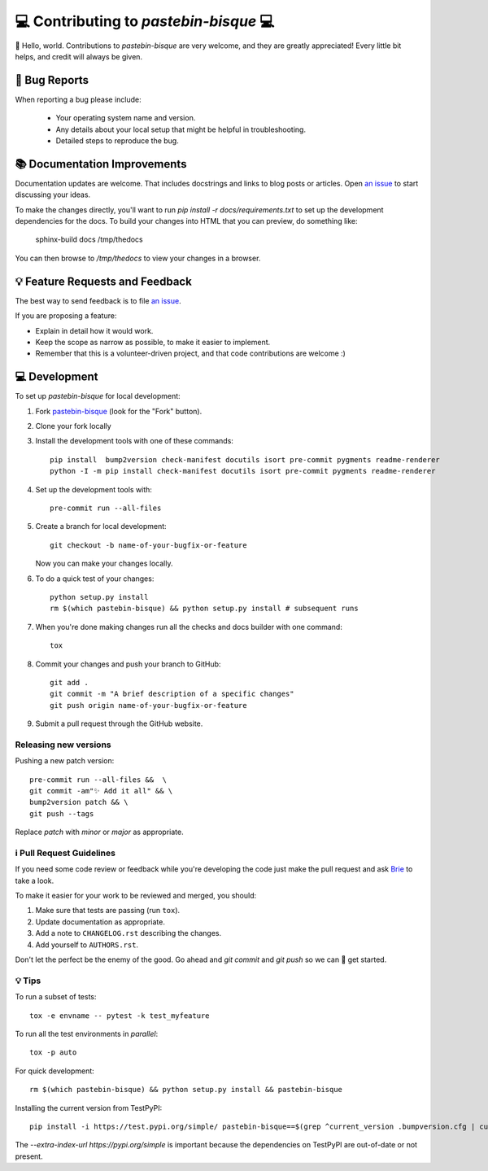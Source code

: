 =======================================
💻 Contributing to `pastebin-bisque` 💻
=======================================

👋 Hello, world.  Contributions to `pastebin-bisque` are very welcome, and they are greatly appreciated! Every
little bit helps, and credit will always be given.

🐛 Bug Reports
==============

When reporting a bug please include:

    * Your operating system name and version.
    * Any details about your local setup that might be helpful in troubleshooting.
    * Detailed steps to reproduce the bug.

📚 Documentation Improvements
=============================

Documentation updates are welcome. That includes docstrings and links to blog posts or articles. Open `an issue <https://github.com/bbbbbrie/pastebin-bisque/issues>`_ to start discussing your ideas.

To make the changes directly, you'll want to run `pip install -r docs/requirements.txt` to set up the development dependencies for the docs. To build your changes into HTML that you can preview, do something like:

    sphinx-build   docs  /tmp/thedocs

You can then browse to `/tmp/thedocs` to view your changes in a browser.     

💡 Feature Requests and Feedback
================================

The best way to send feedback is to file `an issue <https://github.com/bbbbbrie/pastebin-bisque/issues>`_.

If you are proposing a feature:

* Explain in detail how it would work.
* Keep the scope as narrow as possible, to make it easier to implement.
* Remember that this is a volunteer-driven project, and that code contributions are welcome :)

💻 Development
==============

To set up `pastebin-bisque` for local development:

1. Fork `pastebin-bisque <https://github.com/bbbbbrie/pastebin-bisque>`_
   (look for the "Fork" button).
2. Clone your fork locally

3. Install the development tools with one of these commands::

    pip install  bump2version check-manifest docutils isort pre-commit pygments readme-renderer
    python -I -m pip install check-manifest docutils isort pre-commit pygments readme-renderer

4. Set up the development tools with::

    pre-commit run --all-files

5. Create a branch for local development::

    git checkout -b name-of-your-bugfix-or-feature

   Now you can make your changes locally.

6. To do a quick test of your changes::

    python setup.py install
    rm $(which pastebin-bisque) && python setup.py install # subsequent runs

7. When you're done making changes run all the checks and docs builder with one command::

    tox

8. Commit your changes and push your branch to GitHub::

    git add .
    git commit -m "A brief description of a specific changes"
    git push origin name-of-your-bugfix-or-feature

9.  Submit a pull request through the GitHub website.

Releasing new versions
----------------------

Pushing a new patch version::

  pre-commit run --all-files &&  \
  git commit -am"✨ Add it all" && \
  bump2version patch && \
  git push --tags

Replace `patch` with `minor` or `major` as appropriate. 

ℹ️ Pull Request Guidelines
--------------------------

If you need some code review or feedback while you're developing the code just make the pull request and ask `Brie <https://infosec.exchange/@brie>`_ to take a look.

To make it easier for your work to be reviewed and merged, you should:

1. Make sure that tests are passing (run ``tox``).
2. Update documentation as appropriate.
3. Add a note to ``CHANGELOG.rst`` describing the changes.
4. Add yourself to ``AUTHORS.rst``.

Don't let the perfect be the enemy of the good. Go ahead and `git commit` and `git push` so we can 🤝 get started.

💡 Tips
-------

To run a subset of tests::

    tox -e envname -- pytest -k test_myfeature

To run all the test environments in *parallel*::

    tox -p auto

For quick development::

   rm $(which pastebin-bisque) && python setup.py install && pastebin-bisque

Installing the current version from TestPyPI::

   pip install -i https://test.pypi.org/simple/ pastebin-bisque==$(grep ^current_version .bumpversion.cfg | cut -d"=" -f2 | cut -d" " -f2)  --extra-index-url https://pypi.org/simple

The `--extra-index-url https://pypi.org/simple` is important because the dependencies on TestPyPI are out-of-date or not present.
